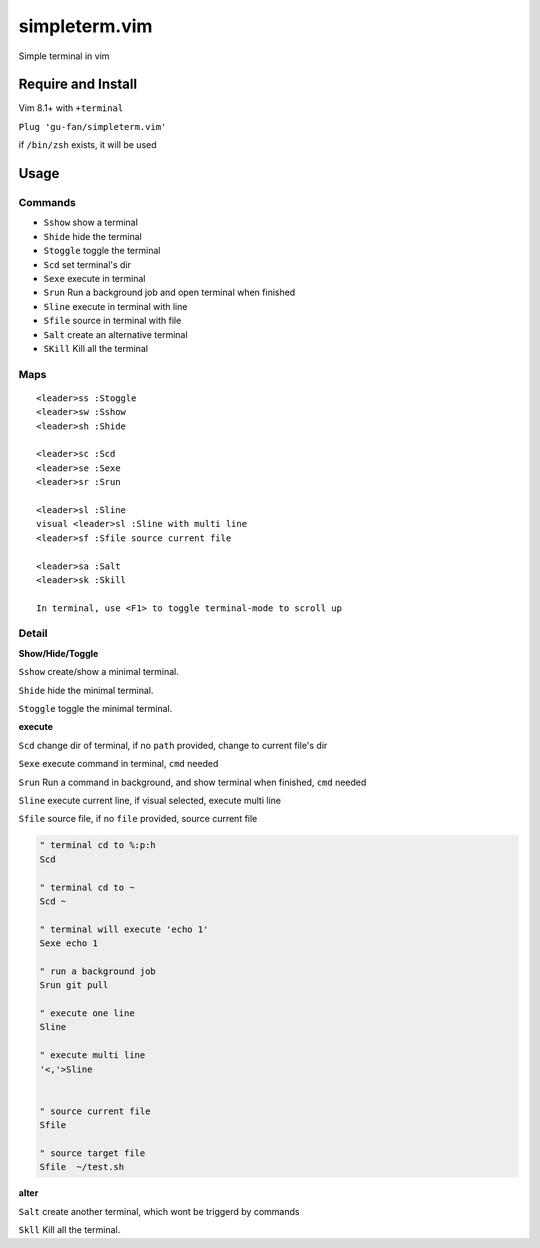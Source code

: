 simpleterm.vim
==============

Simple terminal in vim

.. image::
    https://user-images.githubusercontent.com/579129/42194902-d54fadd0-7ea8-11e8-9a15-310e4f1611d7.png


Require and Install
-------------------

Vim 8.1+  with ``+terminal``


``Plug 'gu-fan/simpleterm.vim'``


if ``/bin/zsh`` exists, it will be used


Usage
-----

Commands
~~~~~~~~

+ ``Sshow`` show a terminal 
+ ``Shide`` hide the terminal
+ ``Stoggle`` toggle the terminal

+ ``Scd`` set terminal's dir
+ ``Sexe`` execute in terminal
+ ``Srun`` Run a background job and open terminal when finished
+ ``Sline`` execute in terminal with line
+ ``Sfile`` source in terminal with file

+ ``Salt`` create an alternative terminal
+ ``SKill`` Kill all the terminal

Maps
~~~~

::

    <leader>ss :Stoggle
    <leader>sw :Sshow
    <leader>sh :Shide

    <leader>sc :Scd
    <leader>se :Sexe
    <leader>sr :Srun

    <leader>sl :Sline
    visual <leader>sl :Sline with multi line
    <leader>sf :Sfile source current file

    <leader>sa :Salt
    <leader>sk :Skill

    In terminal, use <F1> to toggle terminal-mode to scroll up

Detail
~~~~~~

**Show/Hide/Toggle**

``Sshow`` create/show a minimal terminal.

``Shide`` hide the minimal terminal.

``Stoggle`` toggle the minimal terminal.

**execute**

``Scd`` change dir of terminal, if no ``path`` provided, change to current file's dir

``Sexe`` execute command in terminal, ``cmd`` needed

``Srun`` Run a command in background, and show terminal when finished, ``cmd`` needed

``Sline`` execute current line, if visual selected, execute multi line

``Sfile`` source file, if no ``file`` provided, source current file

.. code:: vim


   " terminal cd to %:p:h
   Scd

   " terminal cd to ~
   Scd ~

   " terminal will execute 'echo 1'
   Sexe echo 1

   " run a background job
   Srun git pull

   " execute one line
   Sline

   " execute multi line
   '<,'>Sline


   " source current file
   Sfile

   " source target file
   Sfile  ~/test.sh


**alter**

``Salt`` create another terminal, which wont be triggerd by commands

``Skll`` Kill all the terminal.

